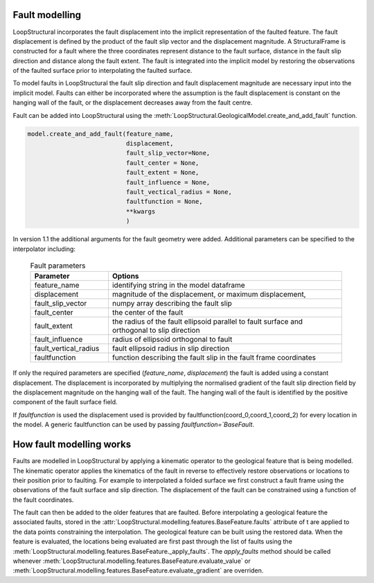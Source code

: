 Fault modelling
===============
LoopStructural incorporates the fault displacement into the implicit representation of the faulted feature. 
The fault displacement is defined by the product of the fault slip vector and the displacement magnitude. 
A StructuralFrame is constructed for a fault where the three coordinates represent distance to the fault surface, distance in the fault slip direction and distance along the fault extent. 
The fault is integrated into the implicit model by restoring the observations of the faulted surface prior to interpolating the faulted surface. 

To model faults in LoopStructural the fault slip direction and fault displacement magnitude are necessary input into the implicit model.
Faults can either be incorporated where the assumption is the fault displacement is constant on the hanging wall of the fault, or the displacement decreases away from the fault centre. 


Fault can be added into LoopStructural using the :meth:`LoopStructural.GeologicalModel.create_and_add_fault` function.

.. code-block::
    
    model.create_and_add_fault(feature_name, 
                               displacement,
                               fault_slip_vector=None,
                               fault_center = None, 
                               fault_extent = None, 
                               fault_influence = None, 
                               fault_vectical_radius = None, 
                               faultfunction = None,
                               **kwargs
                               )

In version 1.1 the additional arguments for the fault geometry were added. 
Additional parameters can be specified to the interpolator including:

        
  .. list-table:: Fault parameters
      :widths: 25 75
      :header-rows: 1

      * - Parameter
        - Options
      * - feature_name
        - identifying string in the model dataframe
      * - displacement
        - magnitude of the displacement, or maximum displacement, 
      * - fault_slip_vector
        - numpy array describing the fault slip
      * - fault_center
        - the center of the fault 
      * - fault_extent 
        - the radius of the fault ellipsoid parallel to fault surface and orthogonal to slip direction
      * - fault_influence
        - radius of ellipsoid orthogonal to fault
      * - fault_vertical_radius
        - fault ellipsoid radius in slip direction
      * - faultfunction
        - function describing the fault slip in the fault frame coordinates


If only the required parameters are specified (`feature_name`, `displacement`) the fault is added using a constant displacement.
The displacement is incorporated by multiplying the normalised gradient of the fault slip direction field by the displacement magnitude on the hanging wall of the fault.
The hanging wall of the fault is identified by the positive component of the fault surface field. 

If `faultfunction` is used the displacement used is provided by faultfunction(coord_0,coord_1,coord_2) for every location in the model.
A generic faultfunction can be used by passing `faultfunction=`BaseFault`.

How fault modelling works
=========================
Faults are modelled in LoopStructural by applying a kinematic operator to the geological feature that is being modelled. 
The kinematic operator applies the kinematics of the fault in reverse to effectively restore observations or locations to their position prior to faulting. 
For example to interpolated a folded surface we first construct a fault frame using the observations of the fault surface and slip direction. 
The displacement of the fault can be constrained using a function of the fault coordinates.

.. image-sg:: /images/fault_frame.png
   :alt: figure showing fault frame 
   :srcset: /images/fault_frame.png
   :class: sphx-glr-single-img

The fault can then be added to the older features that are faulted.
Before interpolating a geological feature the associated faults, stored in the :attr:`LoopStructural.modelling.features.BaseFeature.faults` attribute of t are applied to the data points constraining the interpolation.
The geological feature can be built using the restored data. 
When the feature is evaluated, the locations being evaluated are first past through the list of faults using the :meth:`LoopStructural.modelling.features.BaseFeature._apply_faults`.
The `apply_faults` method should be called whenever :meth:`LoopStructural.modelling.features.BaseFeature.evaluate_value` or :meth:`LoopStructural.modelling.features.BaseFeature.evaluate_gradient` are overriden.

